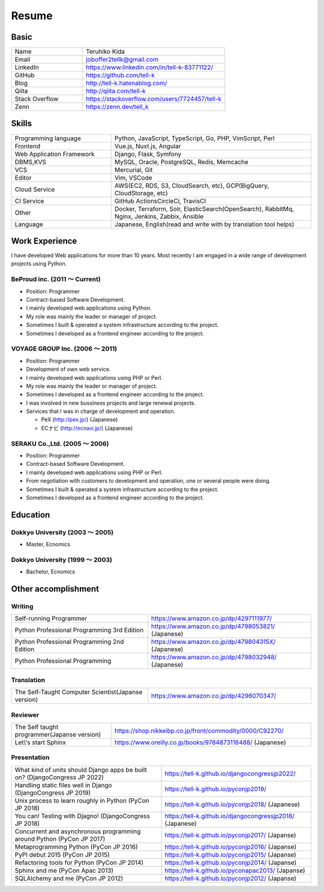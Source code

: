 =================================
Resume
=================================


Basic
=================================

.. list-table::
 :widths: 15 30

 * - Name
   - Teruhiko Kida
 * - Email
   - joboffer2tellk@gmail.com
 * - LinkedIn
   - https://www.linkedin.com/in/tell-k-83771122/
 * - GitHub
   - https://github.com/tell-k
 * - Blog
   - http://tell-k.hatenablog.com/
 * - Qiita
   - http://qiita.com/tell-k
 * - Stack Overflow
   - https://stackoverflow.com/users/7724457/tell-k
 * - Zenn
   - https://zenn.dev/tell_k

Skills
=================================

.. list-table::
 :widths: 15 30

 * - Programming language
   - Python, JavaScript, TypeScript, Go, PHP, VimScript, Perl
 * - Frontend
   - Vue.js, Nuxt.js, Angular
 * - Web Application Framework
   - Django, Flask, Symfony
 * - DBMS,KVS
   - MySQL, Oracle, PostgreSQL, Redis, Memcache
 * - VCS
   - Mercurial, Git
 * - Editor
   - Vim, VSCode
 * - Cloud Service
   - AWS(EC2, RDS, S3, CloudSearch, etc), GCP(BigQuery, CloudStorage, etc)
 * - CI Service
   - GitHub ActionsCircleCi, TravisCI
 * - Other
   - Docker, Terraform, Solr, ElasticSearch(OpenSearch), RabbitMq, Nginx, Jenkins, Zabbix, Ansible
 * - Language
   - Japanese, English(read and write with by translation tool helps)


Work Experience
=================================

I have developed Web applications for more than 10 years.
Most recently I am engaged in a wide range of development projects using Python.

BeProud inc. (2011 〜 Current) 
-------------------------------------------------

* Position: Programmer
* Contract-based Software Development.
* I mainly developed web applications using Python.
* My role was mainly the leader or manager of project.
* Sometimes I built & operated a system infrastructure according to the project.
* Sometimes I developed as a frontend engineer according to the project.

VOYAGE GROUP Inc. (2006 〜 2011) 
-------------------------------------------------

* Position: Programmer
* Development of own web service.
* I mainly developed web applications using PHP or Perl.
* My role was mainly the leader or manager of project.
* Sometimes I developed as a frontend engineer according to the project.
* I was involved in new bussiness projects and large renewal projects.
* Services that I was in charge of development and operation.

  * PeX (http://pex.jp/) (Japanese)
  * ECナビ (http://ecnavi.jp/) (Japanese)

SERAKU Co.,Ltd. (2005 〜 2006)
-------------------------------------------------

* Position: Programmer
* Contract-based Software Development.
* I mainly developed web applications using PHP or Perl.
* From negotiation with customers to development and operation, one or several people were doing.
* Sometimes I built & operated a system infrastructure according to the project.
* Sometimes I developed as a frontend engineer according to the project.

Education
=================================

Dokkyo University (2003 〜 2005) 
-------------------------------------------------

* Master, Ecnomics

Dokkyo University (1999 〜 2003)
-------------------------------------------------

* Bachelor, Ecnomics

Other accomplishment
=================================

Writing
-------------

.. list-table::
 :widths: 25 30

 * - Self-running Programmer
   - https://www.amazon.co.jp/dp/4297111977/
 * - Python Professional Programming 3rd Edition
   - https://www.amazon.co.jp/dp/4798053821/ (Japanese)
 * - Python Professional Programming 2nd Edition
   - https://www.amazon.co.jp/dp/479804315X/ (Japanese)
 * - Python Professional Programming
   - https://www.amazon.co.jp/dp/4798032948/ (Japanese)

Translation
-------------

.. list-table::
 :widths: 25 30

 * - The Self-Taught Computer Scientist(Japanse version)
   - https://www.amazon.co.jp/dp/4296070347/

Reviewer
-------------

.. list-table::
 :widths: 15 30

 * - The Self taught programmer(Japanse version)
   - https://shop.nikkeibp.co.jp/front/commodity/0000/C92270/
 * - Let\\'s start Sphinx
   - https://www.oreilly.co.jp/books/9784873116488/ (Japanese)

Presentation
--------------

.. list-table::
 :widths: 30 30

 * - What kind of units should Django apps be built on? (DjangoCongress JP 2022)
   - https://tell-k.github.io/djangocongressjp2022/
 * - Handling static files well in Django (DjangoCongress JP 2019)
   - https://tell-k.github.io/pyconjp2019/
 * - Unix process to learn roughly in Python (PyCon JP 2018)
   - https://tell-k.github.io/pyconjp2018/ (Japanese)
 * - You can! Testing with Djagno! (DjangoCongress JP 2018)
   - https://tell-k.github.io/djangocongressjp2018/ (Japanese)
 * - Concurrent and asynchronous programming around Python (PyCon JP 2017)
   - https://tell-k.github.io/pyconjp2017/ (Japanse)
 * - Metaprogramming Python (PyCon JP 2016)
   - https://tell-k.github.io/pyconjp2016/ (Japanse)
 * - PyPI debut 2015 (PyCon JP 2015)
   - https://tell-k.github.io/pyconjp2015/ (Japanse)
 * - Refactoring tools for Python (PyCon JP 2014)
   - https://tell-k.github.io/pyconjp2014/ (Japanse)
 * - Sphinx and me (PyCon Apac 2013)
   - https://tell-k.github.io/pyconapac2013/ (Japanse)
 * - SQLAlchemy and me (PyCon JP 2012)
   - https://tell-k.github.io/pyconjp2012/ (Japanse)

